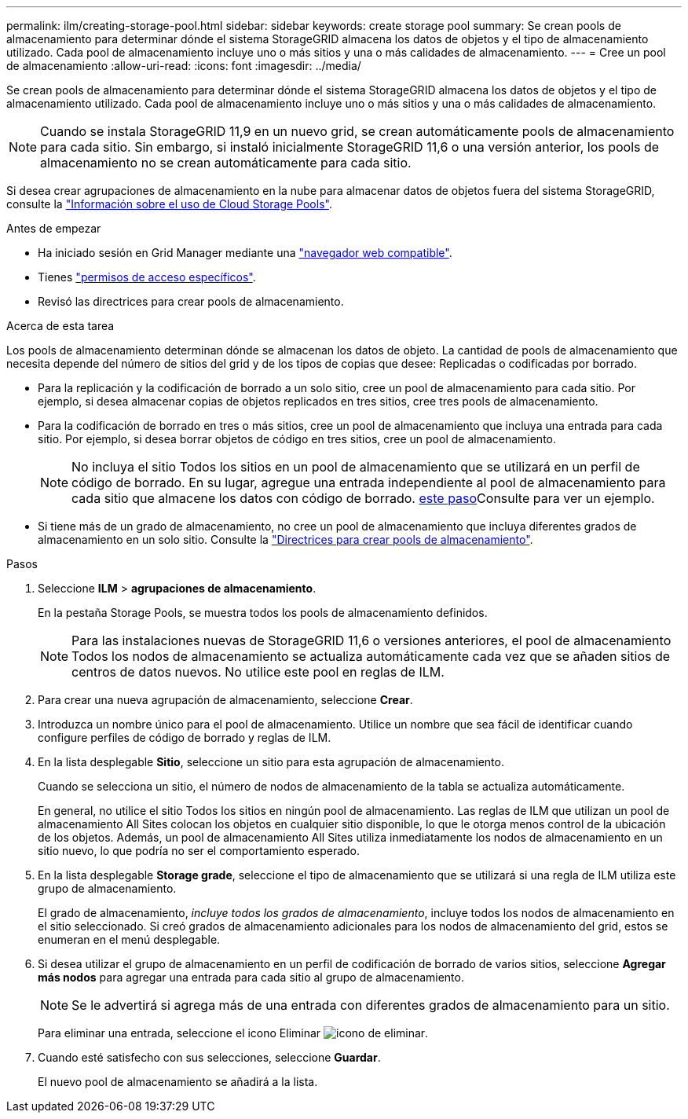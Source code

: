 ---
permalink: ilm/creating-storage-pool.html 
sidebar: sidebar 
keywords: create storage pool 
summary: Se crean pools de almacenamiento para determinar dónde el sistema StorageGRID almacena los datos de objetos y el tipo de almacenamiento utilizado. Cada pool de almacenamiento incluye uno o más sitios y una o más calidades de almacenamiento. 
---
= Cree un pool de almacenamiento
:allow-uri-read: 
:icons: font
:imagesdir: ../media/


[role="lead"]
Se crean pools de almacenamiento para determinar dónde el sistema StorageGRID almacena los datos de objetos y el tipo de almacenamiento utilizado. Cada pool de almacenamiento incluye uno o más sitios y una o más calidades de almacenamiento.


NOTE: Cuando se instala StorageGRID 11,9 en un nuevo grid, se crean automáticamente pools de almacenamiento para cada sitio. Sin embargo, si instaló inicialmente StorageGRID 11,6 o una versión anterior, los pools de almacenamiento no se crean automáticamente para cada sitio.

Si desea crear agrupaciones de almacenamiento en la nube para almacenar datos de objetos fuera del sistema StorageGRID, consulte la link:what-cloud-storage-pool-is.html["Información sobre el uso de Cloud Storage Pools"].

.Antes de empezar
* Ha iniciado sesión en Grid Manager mediante una link:../admin/web-browser-requirements.html["navegador web compatible"].
* Tienes link:../admin/admin-group-permissions.html["permisos de acceso específicos"].
* Revisó las directrices para crear pools de almacenamiento.


.Acerca de esta tarea
Los pools de almacenamiento determinan dónde se almacenan los datos de objeto. La cantidad de pools de almacenamiento que necesita depende del número de sitios del grid y de los tipos de copias que desee: Replicadas o codificadas por borrado.

* Para la replicación y la codificación de borrado a un solo sitio, cree un pool de almacenamiento para cada sitio. Por ejemplo, si desea almacenar copias de objetos replicados en tres sitios, cree tres pools de almacenamiento.
* Para la codificación de borrado en tres o más sitios, cree un pool de almacenamiento que incluya una entrada para cada sitio. Por ejemplo, si desea borrar objetos de código en tres sitios, cree un pool de almacenamiento.
+

NOTE: No incluya el sitio Todos los sitios en un pool de almacenamiento que se utilizará en un perfil de código de borrado. En su lugar, agregue una entrada independiente al pool de almacenamiento para cada sitio que almacene los datos con código de borrado. <<entries,este paso>>Consulte para ver un ejemplo.

* Si tiene más de un grado de almacenamiento, no cree un pool de almacenamiento que incluya diferentes grados de almacenamiento en un solo sitio. Consulte la link:guidelines-for-creating-storage-pools.html["Directrices para crear pools de almacenamiento"].


.Pasos
. Seleccione *ILM* > *agrupaciones de almacenamiento*.
+
En la pestaña Storage Pools, se muestra todos los pools de almacenamiento definidos.

+

NOTE: Para las instalaciones nuevas de StorageGRID 11,6 o versiones anteriores, el pool de almacenamiento Todos los nodos de almacenamiento se actualiza automáticamente cada vez que se añaden sitios de centros de datos nuevos. No utilice este pool en reglas de ILM.

. Para crear una nueva agrupación de almacenamiento, seleccione *Crear*.
. Introduzca un nombre único para el pool de almacenamiento. Utilice un nombre que sea fácil de identificar cuando configure perfiles de código de borrado y reglas de ILM.
. En la lista desplegable *Sitio*, seleccione un sitio para esta agrupación de almacenamiento.
+
Cuando se selecciona un sitio, el número de nodos de almacenamiento de la tabla se actualiza automáticamente.

+
En general, no utilice el sitio Todos los sitios en ningún pool de almacenamiento. Las reglas de ILM que utilizan un pool de almacenamiento All Sites colocan los objetos en cualquier sitio disponible, lo que le otorga menos control de la ubicación de los objetos. Además, un pool de almacenamiento All Sites utiliza inmediatamente los nodos de almacenamiento en un sitio nuevo, lo que podría no ser el comportamiento esperado.

. En la lista desplegable *Storage grade*, seleccione el tipo de almacenamiento que se utilizará si una regla de ILM utiliza este grupo de almacenamiento.
+
El grado de almacenamiento, _incluye todos los grados de almacenamiento_, incluye todos los nodos de almacenamiento en el sitio seleccionado. Si creó grados de almacenamiento adicionales para los nodos de almacenamiento del grid, estos se enumeran en el menú desplegable.

. [[Entradas]]Si desea utilizar el grupo de almacenamiento en un perfil de codificación de borrado de varios sitios, seleccione *Agregar más nodos* para agregar una entrada para cada sitio al grupo de almacenamiento.
+

NOTE: Se le advertirá si agrega más de una entrada con diferentes grados de almacenamiento para un sitio.

+
Para eliminar una entrada, seleccione el icono Eliminar image:../media/icon-x-to-remove.png["icono de eliminar"].

. Cuando esté satisfecho con sus selecciones, seleccione *Guardar*.
+
El nuevo pool de almacenamiento se añadirá a la lista.


